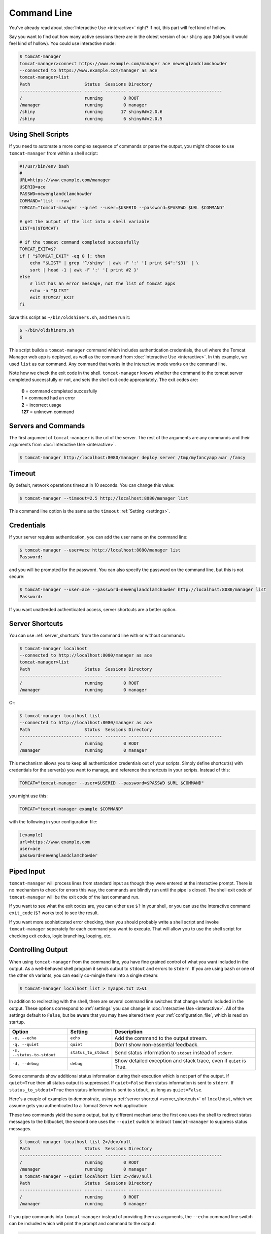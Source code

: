 Command Line
============

You've already read about :doc:`Interactive Use <interactive>` right? If not,
this part will feel kind of hollow.

Say you want to find out how many active sessions there are in the oldest
version of our ``shiny`` app (told you it would feel kind of hollow). You could
use interactive mode:

.. code-block:: none

  $ tomcat-manager
  tomcat-manager>connect https://www.example.com/manager ace newenglandclamchowder
  --connected to https://www.example.com/manager as ace
  tomcat-manager>list
  Path                     Status  Sessions Directory
  ------------------------ ------- -------- ------------------------------------
  /                        running        0 ROOT
  /manager                 running        0 manager
  /shiny                   running       17 shiny##v2.0.6
  /shiny                   running        6 shiny##v2.0.5


Using Shell Scripts
-------------------

If you need to automate a more complex sequence of commands or parse the
output, you might choose to use ``tomcat-manager`` from within a shell script:

.. code-block:: bash

  #!/usr/bin/env bash
  #
  URL=https://www.example.com/manager
  USERID=ace
  PASSWD=newenglandclamchowder
  COMMAND='list --raw'
  TOMCAT="tomcat-manager --quiet --user=$USERID --password=$PASSWD $URL $COMMAND"

  # get the output of the list into a shell variable
  LIST=$($TOMCAT)

  # if the tomcat command completed successfully
  TOMCAT_EXIT=$?
  if [ "$TOMCAT_EXIT" -eq 0 ]; then
      echo "$LIST" | grep '^/shiny' | awk -F ':' '{ print $4":"$3}' | \
      sort | head -1 | awk -F ':' '{ print #2 }'
  else
      # list has an error message, not the list of tomcat apps
      echo -n "$LIST"
      exit $TOMCAT_EXIT
  fi

Save this script as ``~/bin/oldshiners.sh``, and then run it:

.. code-block:: bash

  $ ~/bin/oldshiners.sh
  6

This script builds a ``tomcat-manager`` command which includes authentication
credentials, the url where the Tomcat Manager web app is deployed, as well as
the command from :doc:`Interactive Use <interactive>`. In this example, we
used ``list`` as our command. Any command that works in the interactive mode
works on the command line.

Note how we check the exit code in the shell. ``tomcat-manager`` knows whether
the command to the tomcat server completed successfully or not, and sets the
shell exit code appropriately. The exit codes are:


  | **0** = command completed succesfully
  | **1** = command had an error
  | **2** = incorrect usage
  | **127** = unknown command


Servers and Commands
--------------------

The first argument of ``tomcat-manager`` is the url of the server. The rest
of the arguments are any commands and their arguments from
:doc:`Interactive Use <interactive>`.

.. code-block:: bash

  $ tomcat-manager http://localhost:8080/manager deploy server /tmp/myfancyapp.war /fancy


Timeout
-------

By default, network operations timeout in 10 seconds. You can change this value:

.. code-block:: bash

  $ tomcat-manager --timeout=2.5 http://localhost:8080/manager list

This command line option is the same as the ``timeout`` :ref:`Setting <settings>`.


Credentials
-----------

If your server requires authentication, you can add the user name on the command
line:

.. code-block:: bash

  $ tomcat-manager --user=ace http://localhost:8080/manager list
  Password:

and you will be prompted for the password. You can also specify the password on
the command line, but this is not secure:

.. code-block:: bash

  $ tomcat-manager --user=ace --password=newenglandclamchowder http://localhost:8080/manager list
  Password:

If you want unattended authenticated access, server shortcuts are a better option.


Server Shortcuts
----------------

You can use :ref:`server_shortcuts` from the command line with or without
commands:

.. code-block:: none

  $ tomcat-manager localhost
  --connected to http://localhost:8080/manager as ace
  tomcat-manager>list
  Path                     Status  Sessions Directory
  ------------------------ ------- -------- ------------------------------------
  /                        running        0 ROOT
  /manager                 running        0 manager

Or:

.. code-block:: none

  $ tomcat-manager localhost list
  --connected to http://localhost:8080/manager as ace
  Path                     Status  Sessions Directory
  ------------------------ ------- -------- ------------------------------------
  /                        running        0 ROOT
  /manager                 running        0 manager

This mechanism allows you to keep all authentication credentials out of your
scripts. Simply define shortcut(s) with credentials for the server(s) you want
to manage, and reference the shortcuts in your scripts. Instead of this:

.. code-block:: bash

  TOMCAT="tomcat-manager --user=$USERID --password=$PASSWD $URL $COMMAND"

you might use this:

.. code-block:: bash

  TOMCAT="tomcat-manager example $COMMAND"

with the following in your configuration file:

.. code-block:: ini

  [example]
  url=https://www.example.com
  user=ace
  password=newenglandclamchowder


Piped Input
-----------

``tomcat-manager`` will process lines from standard input as though they were
entered at the interactive prompt. There is no mechanism to check for errors
this way, the commands are blindly run until the pipe is closed. The shell exit
code of ``tomcat-manager`` will be the exit code of the last command run.

If you want to see what the exit codes are, you can either use ``$?`` in your
shell, or you can use the interactive command ``exit_code`` (``$?`` works too)
to see the result.

If you want more sophisticated error checking, then you should probably write a
shell script and invoke ``tomcat-manager`` seperately for each command you want
to execute. That will allow you to use the shell script for checking exit
codes, logic branching, looping, etc.


Controlling Output
------------------

When using ``tomcat-manager`` from the command line, you have fine grained
control of what you want included in the output. As a well-behaved shell
program it sends output to ``stdout`` and errors to ``stderr``. If you are
using ``bash`` or one of the other ``sh`` variants, you can easily co-mingle
them into a single stream:

.. code-block:: bash

  $ tomcat-manager localhost list > myapps.txt 2>&1

In addition to redirecting with the shell, there are several command line
switches that change what's included in the output. These options correspond to
:ref:`settings` you can change in :doc:`Interactive Use <interactive>`. All of
the settings default to ``False``, but be aware that you may have altered them
your :ref:`configuration_file`, which is read on startup.

==========================  ======================  ======================================
Option                      Setting                 Description
==========================  ======================  ======================================
``-e, --echo``              ``echo``                Add the command to the output stream.
``-q, --quiet``             ``quiet``               Don't show non-essential feedback.
``-s, --status-to-stdout``  ``status_to_stdout``    Send status information to ``stdout``
                                                    instead of ``stderr``.
``-d, --debug``             ``debug``               Show detailed exception and stack
                                                    trace, even if ``quiet`` is True.
==========================  ======================  ======================================

Some commands show additional status information during their execution which
is not part of the output. If ``quiet=True`` then all status output is
suppressed. If ``quiet=False`` then status information is sent to ``stderr``.
If ``status_to_stdout=True`` then status information is sent to ``stdout``, as
long as ``quiet=False``.

Here's a couple of examples to demonstrate, using a :ref:`server shortcut
<server_shortcuts>` of ``localhost``, which we assume gets you authenticated to
a Tomcat Server web application:

These two commands yield the same output, but by different mechanisms: the
first one uses the shell to redirect status messages to the bitbucket, the
second one uses the ``--quiet`` switch to instruct ``tomcat-manager`` to
suppress status messages.

.. code-block:: none

  $ tomcat-manager localhost list 2>/dev/null
  Path                     Status  Sessions Directory
  ------------------------ ------- -------- ------------------------------------
  /                        running        0 ROOT
  /manager                 running        0 manager
  $ tomcat-manager --quiet localhost list 2>/dev/null
  Path                     Status  Sessions Directory
  ------------------------ ------- -------- ------------------------------------
  /                        running        0 ROOT
  /manager                 running        0 manager

If you pipe commands into ``tomcat-manager`` instead of providing them as
arguments, the ``--echo`` command line switch can be included which will print
the prompt and command to the output:

.. code-block:: none

  $ echo list | tomcat-manager --echo localhost
  --connected to https://home.kotfu.net/manager as ace
  tomcat-manager> list
  Path                     Status  Sessions Directory
  ------------------------ ------- -------- ------------------------------------
  /                        running        0 ROOT
  /manager                 running        0 manager

For most common errors, like failed authorization, connection timeouts, and DNS
lookup failures, ``tomcat-manager`` catches the exceptions raised by those
errors, and outputs a terse message describing the problem. For example, if my
Tomcat container is not currently running, or if the HTTP request fails for any
other reason, you will see something like this:

.. code-block:: none

  $ tomcat-manager vm list
  connection error

If you want all the gory detail, give the ``--debug`` command line switch or
set ``debug=True``. Then you'll see something like this (stack trace truncated
with '...'):

.. code-block:: none

  $ tm --debug vm list
  Traceback (most recent call last):
    File "/Users/kotfu/.pyenv/versions/3.6.2/envs/tomcatmanager-3.6/lib/python3.6/site-packages/urllib3/connection.py", line 141, in _new_conn
      (self.host, self.port), self.timeout, **extra_kw)
    File "/Users/kotfu/.pyenv/versions/3.6.2/envs/tomcatmanager-3.6/lib/python3.6/site-packages/urllib3/util/connection.py", line 83, in create_connection
      raise err
    File "/Users/kotfu/.pyenv/versions/3.6.2/envs/tomcatmanager-3.6/lib/python3.6/site-packages/urllib3/util/connection.py", line 73, in create_connection
      sock.connect(sa)
  socket.timeout: timed out
  ...
  requests.exceptions.ConnectTimeout: HTTPConnectionPool(host='192.168.13.66', port=8080): Max retries exceeded with url: /manager/text/serverinfo (Caused by ConnectTimeoutError(<urllib3.connection.HTTPConnection object at 0x103180a20>, 'Connection to 192.168.13.66 timed out. (connect timeout=2)'))
